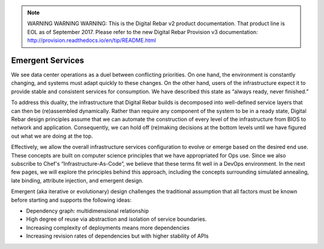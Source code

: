 
.. note:: WARNING WARNING WARNING:  This is the Digital Rebar v2 product documentation.  That product line is EOL as of September 2017.  Please refer to the new Digital Rebar Provision v3 documentation:  http:\/\/provision.readthedocs.io\/en\/tip\/README.html

.. _emergent_services:

Emergent Services
-----------------

We see data center operations as a duel between conflicting priorities.
On one hand, the environment is constantly changing, and systems must
adapt quickly to these changes.  On the other hand, users of the
infrastructure expect it to provide stable and consistent services for
consumption.  We have described this state as “always ready, never finished.”

To address this duality, the infrastructure that Digital Rebar
builds is decomposed into well-defined service layers that can then be
(re)assembled dynamically.  Rather than require any component of the
system to be in a ready state, Digital Rebar design principles assume that we
can automate the construction of every level of the infrastructure from
BIOS to network and application.  Consequently, we can hold off
(re)making decisions at the bottom levels until we have figured out what
we are doing at the top.

Effectively, we allow the overall infrastructure services configuration
to evolve or emerge based on the desired end use.  These concepts are
built on computer science principles that we have appropriated for Ops
use.  Since we also subscribe to Chef's “Infrastructure-As-Code”, we
believe that these terms fit well in a DevOps environment.  In the
next few pages, we will explore the principles behind this approach, including
the concepts surrounding simulated annealing, late binding, attribute injection,
and emergent design.

Emergent (aka iterative or evolutionary) design challenges the
traditional assumption that all factors must be known before starting and supports the following ideas:

-  Dependency graph: multidimensional relationship
-  High degree of reuse via abstraction and isolation of service
   boundaries.
-  Increasing complexity of deployments means more dependencies
-  Increasing revision rates of dependencies but with higher stability
   of APIs
